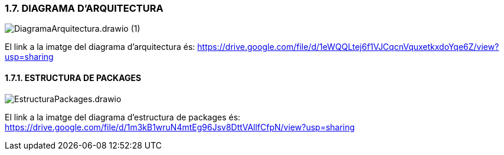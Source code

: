 :hardbreaks:
=== [fuchsia]#1.7. DIAGRAMA D'ARQUITECTURA#

image::../imatges/DiagramaArquitectura.drawio (1).png[]

El link a la imatge del diagrama d'arquitectura és: https://drive.google.com/file/d/1eWQQLtej6f1VJCqcnVquxetkxdoYqe6Z/view?usp=sharing

==== [fuchsia]#1.7.1. ESTRUCTURA DE PACKAGES#

image::../imatges/EstructuraPackages.drawio.png[]

El link a la imatge del diagrama d'estructura de packages és: https://drive.google.com/file/d/1m3kB1wruN4mtEg96Jsv8DttVAllfCfpN/view?usp=sharing